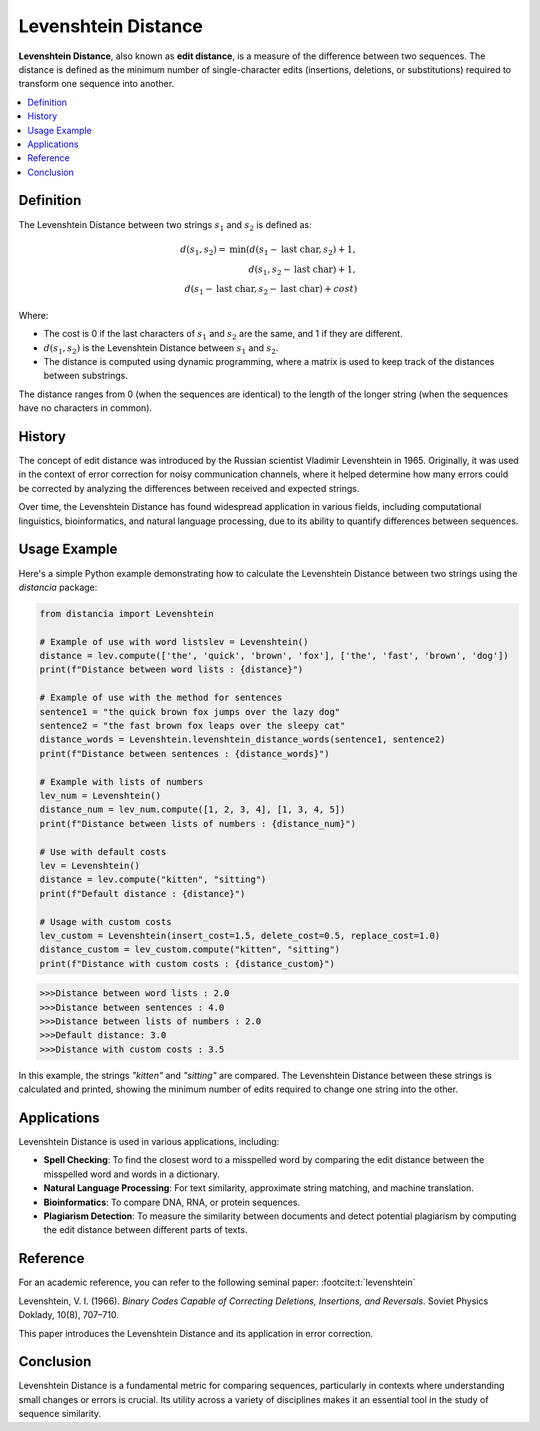 Levenshtein Distance
====================

**Levenshtein Distance**, also known as **edit distance**, is a measure of the difference between two sequences. The distance is defined as the minimum number of single-character edits (insertions, deletions, or substitutions) required to transform one sequence into another.

.. contents::
   :local:
   :depth: 2

Definition
----------

The Levenshtein Distance between two strings :math:`s_1` and :math:`s_2` is defined as:

.. math::

   d(s_1, s_2) = \text{min}(
       d(s_1 - \text{last char}, s_2) + 1,  \\
       d(s_1, s_2 - \text{last char}) + 1,  \\
       d(s_1 - \text{last char}, s_2 - \text{last char}) + cost
   )

Where:

- The cost is 0 if the last characters of :math:`s_1` and :math:`s_2` are the same, and 1 if they are different.

- :math:`d(s_1, s_2)` is the Levenshtein Distance between :math:`s_1` and :math:`s_2`.

- The distance is computed using dynamic programming, where a matrix is used to keep track of the distances between substrings.

The distance ranges from 0 (when the sequences are identical) to the length of the longer string (when the sequences have no characters in common).

History
-------

The concept of edit distance was introduced by the Russian scientist Vladimir Levenshtein in 1965. Originally, it was used in the context of error correction for noisy communication channels, where it helped determine how many errors could be corrected by analyzing the differences between received and expected strings.

Over time, the Levenshtein Distance has found widespread application in various fields, including computational linguistics, bioinformatics, and natural language processing, due to its ability to quantify differences between sequences.

Usage Example
-------------

Here's a simple Python example demonstrating how to calculate the Levenshtein Distance between two strings using the `distancia` package:

.. code-block:: python

   from distancia import Levenshtein

   # Example of use with word listslev = Levenshtein()
   distance = lev.compute(['the', 'quick', 'brown', 'fox'], ['the', 'fast', 'brown', 'dog'])
   print(f"Distance between word lists : {distance}")

   # Example of use with the method for sentences
   sentence1 = "the quick brown fox jumps over the lazy dog"
   sentence2 = "the fast brown fox leaps over the sleepy cat"
   distance_words = Levenshtein.levenshtein_distance_words(sentence1, sentence2)
   print(f"Distance between sentences : {distance_words}")

   # Example with lists of numbers
   lev_num = Levenshtein()
   distance_num = lev_num.compute([1, 2, 3, 4], [1, 3, 4, 5])
   print(f"Distance between lists of numbers : {distance_num}")

   # Use with default costs
   lev = Levenshtein()
   distance = lev.compute("kitten", "sitting")
   print(f"Default distance : {distance}")

   # Usage with custom costs
   lev_custom = Levenshtein(insert_cost=1.5, delete_cost=0.5, replace_cost=1.0)
   distance_custom = lev_custom.compute("kitten", "sitting")
   print(f"Distance with custom costs : {distance_custom}")

.. code-block:: python

   >>>Distance between word lists : 2.0
   >>>Distance between sentences : 4.0
   >>>Distance between lists of numbers : 2.0
   >>>Default distance: 3.0
   >>>Distance with custom costs : 3.5

In this example, the strings `"kitten"` and `"sitting"` are compared. The Levenshtein Distance between these strings is calculated and printed, showing the minimum number of edits required to change one string into the other.

Applications
------------

Levenshtein Distance is used in various applications, including:

- **Spell Checking**: To find the closest word to a misspelled word by comparing the edit distance between the misspelled word and words in a dictionary.
- **Natural Language Processing**: For text similarity, approximate string matching, and machine translation.
- **Bioinformatics**: To compare DNA, RNA, or protein sequences.
- **Plagiarism Detection**: To measure the similarity between documents and detect potential plagiarism by computing the edit distance between different parts of texts.

Reference
---------

For an academic reference, you can refer to the following seminal paper: :footcite:t:`levenshtein`

.. footbibliography::

   

Levenshtein, V. I. (1966). *Binary Codes Capable of Correcting Deletions, Insertions, and Reversals*. Soviet Physics Doklady, 10(8), 707–710.

This paper introduces the Levenshtein Distance and its application in error correction.

Conclusion
----------

Levenshtein Distance is a fundamental metric for comparing sequences, particularly in contexts where understanding small changes or errors is crucial. Its utility across a variety of disciplines makes it an essential tool in the study of sequence similarity.

